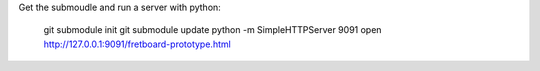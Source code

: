 
Get the submoudle and run a server with python:

    git submodule init
    git submodule update
    python -m SimpleHTTPServer 9091
    open http://127.0.0.1:9091/fretboard-prototype.html
